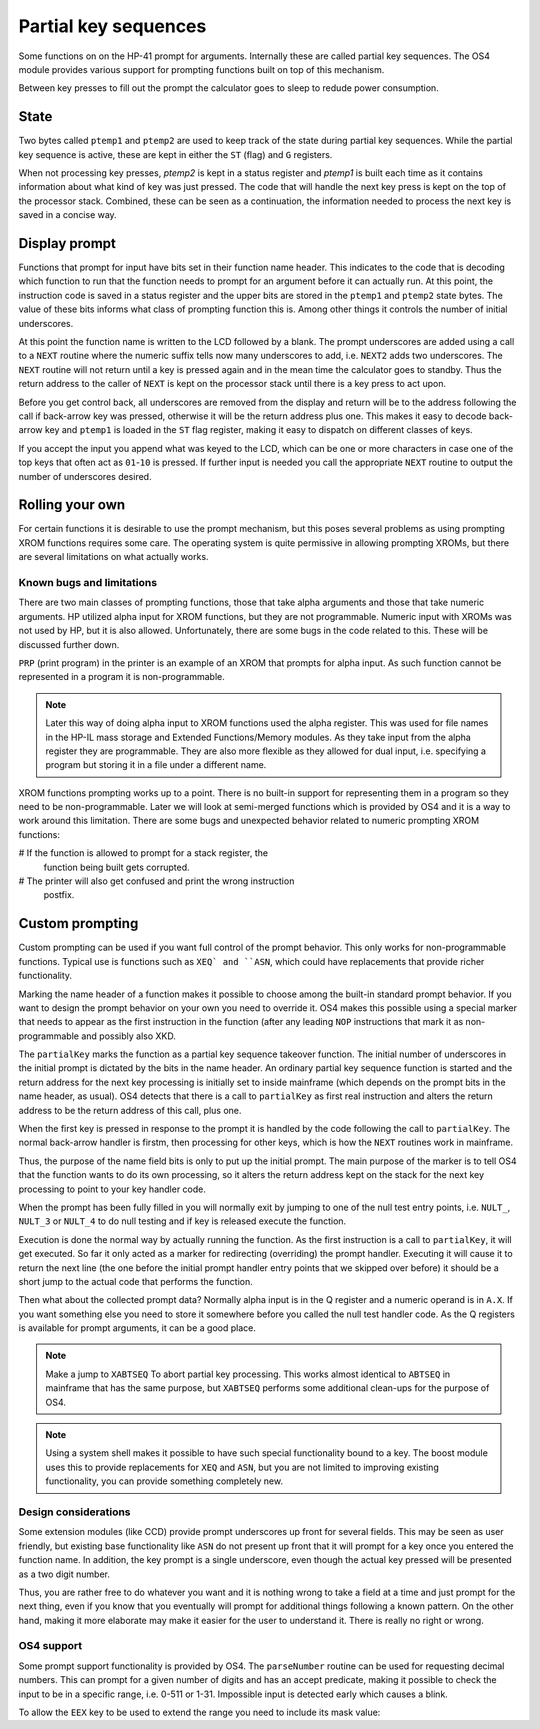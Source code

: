 Partial key sequences
=====================

Some functions on on the HP-41 prompt for arguments. Internally these
are called partial key sequences. The OS4 module provides various
support for prompting functions built on top of this mechanism.

Between key presses to fill out the prompt the calculator goes to
sleep to redude power consumption.


State
-----

Two bytes called ``ptemp1`` and ``ptemp2`` are used to keep track of
the state during partial key sequences. While the partial key sequence
is active, these are kept in either the ``ST`` (flag) and ``G``
registers.

When not processing key presses, `ptemp2` is kept in a status register
and `ptemp1` is built each time as it contains information about what
kind of key was just pressed.
The code that will handle the next key press is kept on the top of the
processor stack. Combined, these can be seen as a continuation, the
information needed to process the next key is saved in a concise way.

Display prompt
--------------

Functions that prompt for input have bits set in their function name
header. This indicates to the code that is decoding which function to
run that the function needs to prompt for an argument before it can
actually run. At this point, the instruction code is saved in a status
register and the upper bits are stored in the ``ptemp1`` and
``ptemp2`` state bytes. The value of these bits informs what class of
prompting function this is. Among other things it controls the number
of initial underscores.

At this point the function name is written to the LCD followed by a
blank. The prompt underscores are added using a call to a ``NEXT``
routine where the numeric suffix tells now many underscores to add, i.e.
``NEXT2`` adds two underscores. The ``NEXT`` routine will not return
until a key is pressed again and in the mean time the calculator goes
to standby. Thus the return address to the caller of ``NEXT`` is kept
on the processor stack until there is a key press to act upon.

Before you get control back, all underscores are removed from the
display and return will be to the address following the call if
back-arrow key was pressed, otherwise it will be the return address
plus one. This makes it easy to decode back-arrow key and ``ptemp1``
is loaded in the ``ST`` flag register, making it easy to dispatch on
different classes of keys.

If you accept the input you append what was keyed to the LCD, which
can be one or more characters in case one of the top keys that often
act as ``01``-``10`` is pressed. If further input is needed you call
the appropriate ``NEXT`` routine to output the number of underscores
desired.

Rolling your own
----------------

For certain functions it is desirable to use the prompt mechanism, but
this poses several problems as using prompting XROM functions requires
some care. The operating system is quite permissive in allowing
prompting XROMs, but there are several limitations on what actually
works. 

Known bugs and limitations
^^^^^^^^^^^^^^^^^^^^^^^^^^

There are two main classes of prompting functions, those that take
alpha arguments and those that take numeric arguments. HP utilized
alpha input for XROM functions, but they are not programmable. Numeric
input with XROMs was not used by HP, but it is  also
allowed. Unfortunately, there are some bugs in the code related to
this. These will be discussed further down.


``PRP`` (print program) in the printer is an example of an XROM that
prompts for alpha input. As such function cannot be represented in a
program it is non-programmable.

.. note::
   Later this way of doing alpha input to XROM functions used the
   alpha register. This was used for file names in the HP-IL mass
   storage and Extended Functions/Memory modules. As they take input
   from the alpha register they are programmable. They are also more
   flexible as they allowed for dual input, i.e. specifying a program
   but storing it in a file under a different name. 

XROM functions prompting works up to a point. There is no built-in
support for representing them in a program so they need to be
non-programmable. Later we will look at semi-merged functions which is
provided by OS4 and it is a way to work around this limitation.
There are some bugs and unexpected behavior related to numeric
prompting XROM functions:

# If the function is allowed to prompt for a stack register, the
  function being built gets corrupted.

# The printer will also get confused and print the wrong instruction
  postfix.


Custom prompting
----------------

Custom prompting can be used if you want full control of the prompt
behavior. This only works for non-programmable functions. Typical use
is functions such as ``XEQ` and ``ASN``, which could have replacements
that provide richer functionality.

Marking the name header of a function makes it possible to choose
among the built-in standard prompt behavior. If you want to design the
prompt behavior on your own you need to override it. OS4 makes this
possible using a special marker that needs to appear as the first
instruction in the function (after any leading ``NOP`` instructions
that mark it as non-programmable and possibly also XKD.


.. code-block:: ca65
                 .con    '\'' + 0x80   ; '
                 .con    0x0e          ; N
                 .con    0x100 + 19    ; S
                 .con    0x101         ; A
   myASN:        nop                   ; non-programmable
                 gosub   partialKey    ; marker partial key takeover
                 goto    assign        ; when executed, argument is done and we will
                                       ;   perform the actual assignment
                 goto    abortASN      ; <-
                 ...                   ; normal processing

   assign:                             ; actual run behavior after prompt done

   abortASN:     golong XABTSEQ

The ``partialKey`` marks the function as a partial key sequence
takeover function. The initial number of underscores in the initial
prompt is dictated by the bits in the name header. An ordinary partial
key sequence function is started and the return address for the next
key processing is initially set to inside mainframe (which depends on
the prompt bits in the name header, as usual). OS4 detects that there
is a call to ``partialKey`` as first real instruction and alters the
return address to be the return address of this call, plus one.

When the first key is pressed in response to the prompt it is handled
by the code following the call to ``partialKey``. The normal
back-arrow handler is firstm, then processing for other keys, which is
how the ``NEXT`` routines work in mainframe.

Thus, the purpose of the name field bits is only to put up the initial
prompt. The main purpose of the marker is to tell OS4 that the
function wants to do its own processing, so it alters the return
address kept on the stack for the next key processing to point to your
key handler code.

When the prompt has been fully filled in you will normally exit by
jumping to one of the null test entry points, i.e. ``NULT_``,
``NULT_3`` or ``NULT_4`` to do null testing and if key is released
execute the function.

Execution is done the normal way by actually running the function. As
the first instruction is a call to ``partialKey``, it will get
executed. So far it only acted as a marker for redirecting
(overriding) the prompt handler. Executing it will cause it to return
the next line (the one before the initial prompt handler entry points
that we skipped over before) it should be a short jump to the actual
code that performs the function.

Then what about the collected prompt data? Normally alpha input is in
the Q register and a numeric operand is in ``A.X``. If you want
something else you need to store it somewhere before you called the
null test handler code. As the Q registers is available for prompt
arguments, it can be a good place.

.. note::
   Make a jump to ``XABTSEQ`` To abort partial key processing. This
   works almost identical to ``ABTSEQ`` in mainframe that has the same
   purpose, but ``XABTSEQ`` performs some additional clean-ups for the
   purpose of OS4.

.. note::
   Using a system shell makes it possible to have such special
   functionality bound to a key. The boost module uses this to provide
   replacements for ``XEQ`` and ``ASN``, but you are not limited to
   improving existing functionality, you can provide something
   completely new.

Design considerations
^^^^^^^^^^^^^^^^^^^^^

Some extension modules (like CCD) provide prompt underscores up front
for several fields. This may be seen as user friendly, but existing
base functionality like ``ASN`` do not present up front that it will
prompt for a key once you entered the function name. In addition, the
key prompt is a single underscore, even though the actual key pressed
will be presented as a two digit number.

Thus, you are rather free to do whatever you want and it is nothing
wrong to take a field at a time and just prompt for the next thing,
even if you know that you eventually will prompt for additional things
following a known pattern. On the other hand, making it more elaborate
may make it easier for the user to understand it. There is really no
right or wrong.

OS4 support
^^^^^^^^^^^

Some prompt support functionality is provided by OS4. The ``parseNumber``
routine can be used for requesting decimal numbers. This can prompt
for a given number of digits and has an accept predicate, making it
possible to check the input to be in a specific range, i.e. 0-511 or
1-31. Impossible input is detected early which causes a blink.

.. code-block:: ca65
              gosub   parseNumber
              .con    .low12 accept_1_31
              .con    2             ; request 2 digits

To allow the ``EEX`` key to be used to extend the range you need to
include its mask value:

.. code-block:: ca65
              gosub   parseNumber
              .con    .low12 accept_1_31
              .con    2 | ParseNumber_AllowEEX ; request 2 digits, allow EEX

